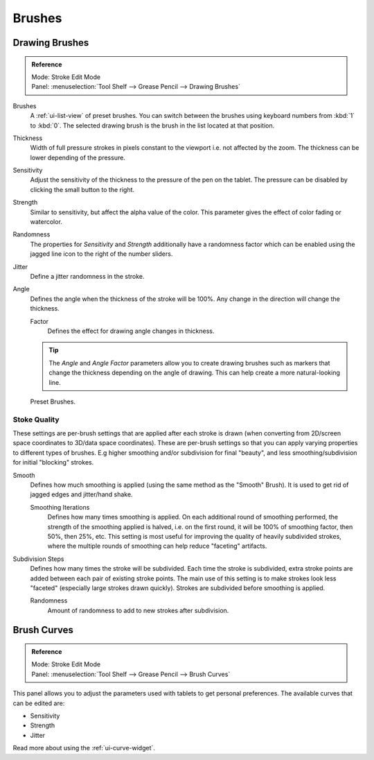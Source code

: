 .. _bpy.types.GPencilBrush:

*******
Brushes
*******

Drawing Brushes
===============

.. admonition:: Reference
   :class: refbox

   | Mode:     Stroke Edit Mode
   | Panel:    :menuselection:`Tool Shelf --> Grease Pencil --> Drawing Brushes`

Brushes
   A :ref:`ui-list-view` of preset brushes.
   You can switch between the brushes using keyboard numbers from :kbd:`1` to :kbd:`0`.
   The selected drawing brush is the brush in the list located at that position.
Thickness
   Width of full pressure strokes in pixels constant to the viewport i.e. not affected by the zoom.
   The thickness can be lower depending of the pressure.
Sensitivity
   Adjust the sensitivity of the thickness to the pressure of the pen on the tablet.
   The pressure can be disabled by clicking the small button to the right.
Strength
   Similar to sensitivity, but affect the alpha value of the color.
   This parameter gives the effect of color fading or watercolor.
Randomness
   The properties for *Sensitivity* and *Strength* additionally have a randomness factor which
   can be enabled using the jagged line icon to the right of the number sliders.

Jitter
   Define a jitter randomness in the stroke.
Angle
   Defines the angle when the thickness of the stroke will be 100%.
   Any change in the direction will change the thickness.

   Factor
      Defines the effect for drawing angle changes in thickness.

   .. tip::

      The *Angle* and *Angle Factor* parameters allow you to create drawing brushes such as markers
      that change the thickness depending on the angle of drawing.
      This can help create a more natural-looking line.

.. figure:: /images/interface_grease-pencil_drawing_brushes.png

   Preset Brushes.


Stoke Quality
-------------

These settings are per-brush settings that are applied after each stroke is drawn
(when converting from 2D/screen space coordinates to 3D/data space coordinates).
These are per-brush settings so that you can apply varying properties to different types of brushes.
E.g higher smoothing and/or subdivision for final "beauty",
and less smoothing/subdivision for initial "blocking" strokes.

Smooth
   Defines how much smoothing is applied (using the same method as the "Smooth" Brush).
   It is used to get rid of jagged edges and jitter/hand shake.

   Smoothing Iterations
      Defines how many times smoothing is applied. On each additional round of smoothing performed,
      the strength of the smoothing applied is halved,
      i.e. on the first round, it will be 100% of smoothing factor, then 50%, then 25%, etc.
      This setting is most useful for improving the quality of heavily subdivided strokes,
      where the multiple rounds of smoothing can help reduce "faceting" artifacts.

Subdivision Steps
   Defines how many times the stroke will be subdivided.
   Each time the stroke is subdivided, extra stroke points are added between each pair of existing stroke points.
   The main use of this setting is to make strokes look less "faceted" (especially large strokes drawn quickly).
   Strokes are subdivided before smoothing is applied.

   Randomness
      Amount of randomness to add to new strokes after subdivision.


Brush Curves
============

.. admonition:: Reference
   :class: refbox

   | Mode:     Stroke Edit Mode
   | Panel:    :menuselection:`Tool Shelf --> Grease Pencil --> Brush Curves`

This panel allows you to adjust the parameters used with tablets to get personal preferences.
The available curves that can be edited are:

- Sensitivity
- Strength
- Jitter

Read more about using the :ref:`ui-curve-widget`.

